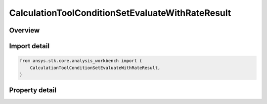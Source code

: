 CalculationToolConditionSetEvaluateWithRateResult
=================================================

.. py:class:: ansys.stk.core.analysis_workbench.CalculationToolConditionSetEvaluateWithRateResult

   Represents the results returned by ConditionSet.EvaluateWithRate.

.. py:currentmodule:: CalculationToolConditionSetEvaluateWithRateResult

Overview
--------

.. tab-set::

    .. tab-item:: Properties

        .. list-table::
            :header-rows: 0
            :widths: auto

            * - :py:attr:`~ansys.stk.core.analysis_workbench.CalculationToolConditionSetEvaluateWithRateResult.is_valid`
              - Indicate whether the result object is valid.
            * - :py:attr:`~ansys.stk.core.analysis_workbench.CalculationToolConditionSetEvaluateWithRateResult.values`
              - Computed values.
            * - :py:attr:`~ansys.stk.core.analysis_workbench.CalculationToolConditionSetEvaluateWithRateResult.rates`
              - Computed rates.



Import detail
-------------

.. code-block:: python

    from ansys.stk.core.analysis_workbench import (
        CalculationToolConditionSetEvaluateWithRateResult,
    )


Property detail
---------------

.. py:property:: is_valid
    :canonical: ansys.stk.core.analysis_workbench.CalculationToolConditionSetEvaluateWithRateResult.is_valid
    :type: bool

    Indicate whether the result object is valid.

.. py:property:: values
    :canonical: ansys.stk.core.analysis_workbench.CalculationToolConditionSetEvaluateWithRateResult.values
    :type: list

    Computed values.

.. py:property:: rates
    :canonical: ansys.stk.core.analysis_workbench.CalculationToolConditionSetEvaluateWithRateResult.rates
    :type: list

    Computed rates.


